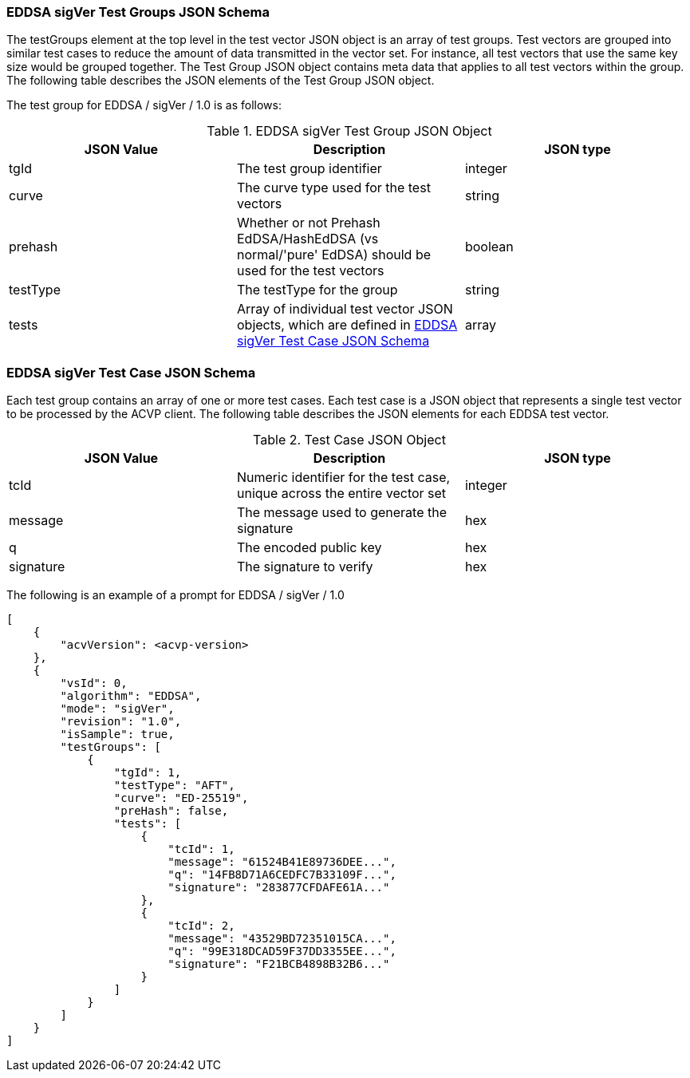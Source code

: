 [[EDDSA_sigVer_tgjs]]
=== EDDSA sigVer Test Groups JSON Schema

The testGroups element at the top level in the test vector JSON object is an array of test groups. Test vectors are grouped into similar test cases to reduce the amount of data transmitted in the vector set. For instance, all test vectors that use the same key size would be grouped together. The Test Group JSON object contains meta data that applies to all test vectors within the group. The following table describes the JSON elements of the Test Group JSON object.

The test group for EDDSA / sigVer / 1.0 is as follows:

[[EDDSA_sigVer_vs_tg_table5]]
.EDDSA sigVer Test Group JSON Object
|===
| JSON Value | Description | JSON type

| tgId | The test group identifier | integer
| curve | The curve type used for the test vectors | string
| prehash | Whether or not Prehash EdDSA/HashEdDSA (vs normal/'pure' EdDSA) should be used for the test vectors | boolean
| testType | The testType for the group | string
| tests | Array of individual test vector JSON objects, which are defined in <<EDDSA_sigVer_tvjs>> | array
|===

[[EDDSA_sigVer_tvjs]]
=== EDDSA sigVer Test Case JSON Schema

Each test group contains an array of one or more test cases. Each test case is a JSON object that represents a single test vector to be processed by the ACVP client. The following table describes the JSON elements for each EDDSA test vector.

[[EDDSA_sigVer_vs_tc_table5]]
.Test Case JSON Object
|===
| JSON Value | Description | JSON type

| tcId | Numeric identifier for the test case, unique across the entire vector set | integer
| message | The message used to generate the signature | hex
| q | The encoded public key | hex
| signature | The signature to verify | hex
|===

// NOTE: The 'context' property will only be present if the 'prehash' group property is set to true.

The following is an example of a prompt for EDDSA / sigVer / 1.0

[source, json]
----
[
    {
        "acvVersion": <acvp-version>
    },
    {
        "vsId": 0,
        "algorithm": "EDDSA",
        "mode": "sigVer",
        "revision": "1.0",
        "isSample": true,
        "testGroups": [
            {
                "tgId": 1,
                "testType": "AFT",
                "curve": "ED-25519",
                "preHash": false,
                "tests": [
                    {
                        "tcId": 1,
                        "message": "61524B41E89736DEE...",
                        "q": "14FB8D71A6CEDFC7B33109F...",
                        "signature": "283877CFDAFE61A..."
                    },
                    {
                        "tcId": 2,
                        "message": "43529BD72351015CA...",
                        "q": "99E318DCAD59F37DD3355EE...",
                        "signature": "F21BCB4898B32B6..."
                    }
                ]
            }
        ]
    }
]
----
